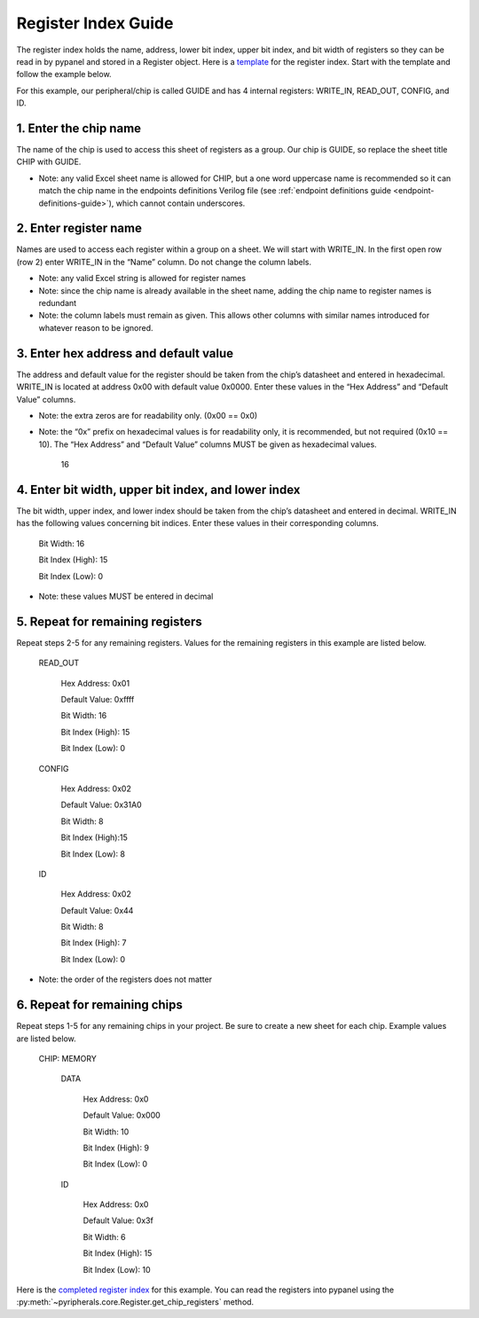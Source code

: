 .. _register-index-guide:

Register Index Guide
========================================================

The register index holds the name, address, lower bit index, upper bit index, and bit width of registers so they can be read in by pypanel and stored in a Register object. Here is a `template <https://github.com/Ajstros/pyripherals/blob/main/examples/register_index_template.xlsx>`_ for the register index. Start with the template and follow the example below.

For this example, our peripheral/chip is called GUIDE and has 4 internal registers: WRITE_IN, READ_OUT, CONFIG, and ID.

1. Enter the chip name
------------------------------

The name of the chip is used to access this sheet of registers as a group. Our chip is GUIDE, so replace the sheet title CHIP with GUIDE.

- Note: any valid Excel sheet name is allowed for CHIP, but a one word uppercase name is recommended so it can match the chip name in the endpoints definitions Verilog file (see :ref:`endpoint definitions guide <endpoint-definitions-guide>`), which cannot contain underscores.

2. Enter register name
------------------------------

Names are used to access each register within a group on a sheet. We will start with WRITE_IN. In the first open row (row 2) enter WRITE_IN in the “Name” column. Do not change the column labels.

- Note: any valid Excel string is allowed for register names
- Note: since the chip name is already available in the sheet name, adding the chip name to register names is redundant
- Note: the column labels must remain as given. This allows other columns with similar names introduced for whatever reason to be ignored.

3. Enter hex address and default value
--------------------------------------

The address and default value for the register should be taken from the chip’s datasheet and entered in hexadecimal. WRITE_IN is located at address 0x00 with default value 0x0000. Enter these values in the “Hex Address” and “Default Value” columns.

- Note: the extra zeros are for readability only. (0x00 == 0x0)
- Note: the “0x” prefix on hexadecimal values is for readability only, it is recommended, but not required (0x10 == 10­). The “Hex Address” and “Default Value” columns MUST be given as hexadecimal values.
    
    16
    
4. Enter bit width, upper bit index, and lower index
----------------------------------------------------

The bit width, upper index, and lower index should be taken from the chip’s datasheet and entered in decimal. WRITE_IN has the following values concerning bit indices. Enter these values in their corresponding columns.

    Bit Width: 16

    Bit Index (High): 15

    Bit Index (Low): 0

- Note: these values MUST be entered in decimal

5. Repeat for remaining registers
---------------------------------

Repeat steps 2-5 for any remaining registers. Values for the remaining registers in this example are listed below.

    READ_OUT

        Hex Address: 0x01

        Default Value: 0xffff

        Bit Width: 16

        Bit Index (High): 15

        Bit Index (Low): 0

    CONFIG

        Hex Address: 0x02

        Default Value: 0x31A0

        Bit Width: 8

        Bit Index (High):15

        Bit Index (Low): 8

    ID

        Hex Address: 0x02

        Default Value: 0x44

        Bit Width: 8

        Bit Index (High): 7

        Bit Index (Low): 0

- Note: the order of the registers does not matter

6. Repeat for remaining chips
------------------------------

Repeat steps 1-5 for any remaining chips in your project. Be sure to create a new sheet for each chip. Example values are listed below.

    CHIP: MEMORY

        DATA

            Hex Address: 0x0

            Default Value: 0x000

            Bit Width: 10

            Bit Index (High): 9

            Bit Index (Low): 0

        ID

            Hex Address: 0x0

            Default Value: 0x3f

            Bit Width: 6

            Bit Index (High): 15

            Bit Index (Low): 10

Here is the `completed register index <https://github.com/Ajstros/pyripherals/blob/main/examples/register_index_guide_completed_example.xlsx>`_ for this example. You can read the registers into pypanel using the :py:meth:`~pyripherals.core.Register.get_chip_registers` method.
